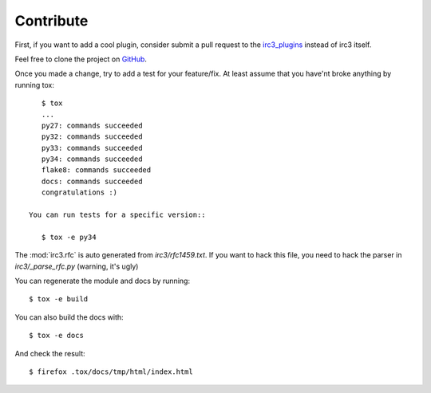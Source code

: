 Contribute
==========

First, if you want to add a cool plugin, consider submit a pull request to the
`irc3_plugins <https://github.com/gawel/irc3_plugins>`_ instead of irc3 itself.


Feel free to clone the project on `GitHub <https://github.com/gawel/irc3>`_.

Once you made a change, try to add a test for your feature/fix. At least assume
that you have'nt broke anything by running tox::

    $ tox
    ...
    py27: commands succeeded
    py32: commands succeeded
    py33: commands succeeded
    py34: commands succeeded
    flake8: commands succeeded
    docs: commands succeeded
    congratulations :)

 You can run tests for a specific version::

    $ tox -e py34

The :mod:`irc3.rfc` is auto generated from `irc3/rfc1459.txt`. If you want to
hack this file, you need to hack the parser in `irc3/_parse_rfc.py` (warning,
it's ugly)

You can regenerate the module and docs by running::

    $ tox -e build

You can also build the docs with::

    $ tox -e docs

And check the result::

    $ firefox .tox/docs/tmp/html/index.html
